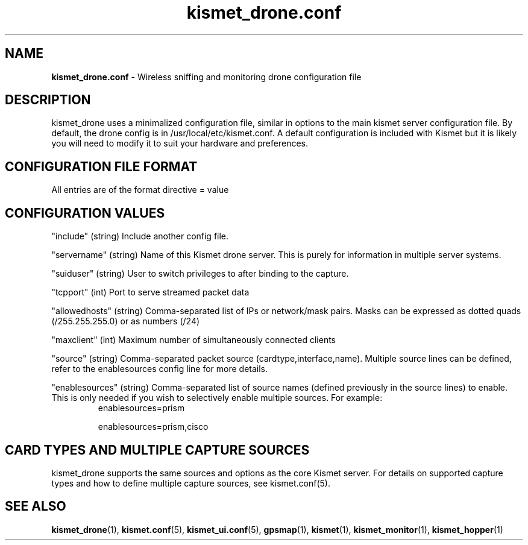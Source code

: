 .\" Text automatically generated by txt2man-1.4.5
.TH kismet_drone.conf 5 "Feb 24, 2003" "" ""
.SH NAME
\fBkismet_drone.conf \fP- Wireless sniffing and monitoring drone configuration file
\fB
.SH DESCRIPTION
kismet_drone uses a minimalized configuration file, similar in options to the
main kismet server configuration file.  By default, the drone config is in
/usr/local/etc/kismet.conf.  A default configuration is included with Kismet but
it is likely you will need to modify it to suit your hardware and preferences.
.SH CONFIGURATION FILE FORMAT
All entries are of the format directive = value
.SH CONFIGURATION VALUES
"include" (string) Include another config file.
.PP
"servername" (string) Name of this Kismet drone server.  This is purely for information in 
multiple server systems.
.PP
"suiduser" (string) User to switch privileges to after binding to the capture.
.PP
"tcpport" (int) Port to serve streamed packet data
.PP
"allowedhosts" (string) Comma-separated list of IPs or network/mask pairs.  Masks can be
expressed as dotted quads (/255.255.255.0) or as numbers (/24)
.PP
"maxclient" (int) Maximum number of simultaneously connected clients
.PP
"source" (string) Comma-separated packet source (cardtype,interface,name).  Multiple
source lines can be defined, refer to the enablesources config line for more details.
.PP
.PP
"enablesources" (string) Comma-separated list of source names (defined previously in the source lines) to enable.  This is only needed if you wish to selectively enable multiple sources.  For example:
.RS
enablesources=prism
.PP
enablesources=prism,cisco
.RE

.SH CARD TYPES AND MULTIPLE CAPTURE SOURCES
kismet_drone supports the same sources and options as the core Kismet server.  For
details on supported capture types and how to define multiple capture sources, see
kismet.conf(5).

.SH SEE ALSO
\fBkismet_drone\fP(1), \fBkismet.conf\fP(5), \fBkismet_ui.conf\fP(5), \fBgpsmap\fP(1), \fBkismet\fP(1), \fBkismet_monitor\fP(1), \fBkismet_hopper\fP(1)
